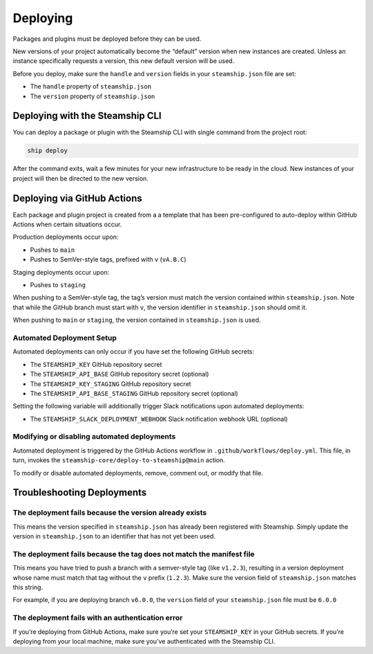 Deploying
---------

Packages and plugins must be deployed before they can be used.

New versions of your project automatically become the “default” version when new instances are created.
Unless an instance specifically requests a version, this new default version will be used.

Before you deploy, make sure the ``handle`` and ``version`` fields in your ``steamship.json`` file are set:

-  The ``handle`` property of ``steamship.json``
-  The ``version`` property of ``steamship.json``

Deploying with the Steamship CLI
~~~~~~~~~~~~~~~~~~~~~~~~~~~~~~~~

You can deploy a package or plugin with the Steamship CLI with single command from
the project root:

.. code:: bash

   ship deploy

After the command exits, wait a few minutes for your new infrastructure to be ready in the cloud.
New instances of your project will then be directed to the new version.

Deploying via GitHub Actions
~~~~~~~~~~~~~~~~~~~~~~~~~~~~

Each package and plugin project is created from a a template that has been pre-configured to
auto-deploy within GitHub Actions when certain situations occur.

Production deployments occur upon:

-  Pushes to ``main``
-  Pushes to SemVer-style tags, prefixed with ``v`` (``vA.B.C``)

Staging deployments occur upon:

-  Pushes to ``staging``

When pushing to a SemVer-style tag, the tag’s version must match the
version contained within ``steamship.json``. Note that while the GitHub
branch must start with ``v``, the version identifier in
``steamship.json`` should omit it.

When pushing to ``main`` or ``staging``, the version contained in
``steamship.json`` is used.

Automated Deployment Setup
^^^^^^^^^^^^^^^^^^^^^^^^^^

Automated deployments can only occur if you have set the following
GitHub secrets:

-  The ``STEAMSHIP_KEY`` GitHub repository secret
-  The ``STEAMSHIP_API_BASE`` GitHub repository secret (optional)
-  The ``STEAMSHIP_KEY_STAGING`` GitHub repository secret
-  The ``STEAMSHIP_API_BASE_STAGING`` GitHub repository secret
   (optional)

Setting the following variable will additionally trigger Slack
notifications upon automated deployments:

-  The ``STEAMSHIP_SLACK_DEPLOYMENT_WEBHOOK`` Slack notification webhook
   URL (optional)

Modifying or disabling automated deployments
^^^^^^^^^^^^^^^^^^^^^^^^^^^^^^^^^^^^^^^^^^^^

Automated deployment is triggered by the GitHub Actions workflow in
``.github/workflows/deploy.yml``. This file, in turn, invokes the
``steamship-core/deploy-to-steamship@main`` action.

To modify or disable automated deployments, remove, comment out, or
modify that file.

Troubleshooting Deployments
~~~~~~~~~~~~~~~~~~~~~~~~~~~

The deployment fails because the version already exists
^^^^^^^^^^^^^^^^^^^^^^^^^^^^^^^^^^^^^^^^^^^^^^^^^^^^^^^

This means the version specified in ``steamship.json`` has already been
registered with Steamship. Simply update the version in
``steamship.json`` to an identifier that has not yet been used.

The deployment fails because the tag does not match the manifest file
^^^^^^^^^^^^^^^^^^^^^^^^^^^^^^^^^^^^^^^^^^^^^^^^^^^^^^^^^^^^^^^^^^^^^

This means you have tried to push a branch with a semver-style tag (like
``v1.2.3``), resulting in a version deployment whose name must match
that tag without the ``v`` prefix (``1.2.3``). Make sure the version
field of ``steamship.json`` matches this string.

For example, if you are deploying branch ``v6.0.0``, the ``version``
field of your ``steamship.json`` file must be ``6.0.0``

The deployment fails with an authentication error
^^^^^^^^^^^^^^^^^^^^^^^^^^^^^^^^^^^^^^^^^^^^^^^^^

If you’re deploying from GitHub Actions, make sure you’re set your
``STEAMSHIP_KEY`` in your GitHub secrets. If you’re deploying from your
local machine, make sure you’ve authenticated with the Steamship CLI.